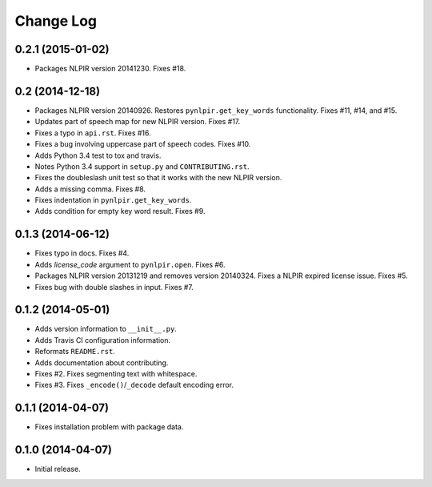 .. :changelog:

Change Log
----------

0.2.1 (2015-01-02)
++++++++++++++++++

* Packages NLPIR version 20141230. Fixes #18.

0.2 (2014-12-18)
++++++++++++++++

* Packages NLPIR version 20140926. Restores ``pynlpir.get_key_words`` functionality. Fixes #11, #14, and #15.
* Updates part of speech map for new NLPIR version. Fixes #17.
* Fixes a typo in ``api.rst``. Fixes #16.
* Fixes a bug involving uppercase part of speech codes. Fixes #10.
* Adds Python 3.4 test to tox and travis.
* Notes Python 3.4 support in ``setup.py`` and ``CONTRIBUTING.rst``.
* Fixes the doubleslash unit test so that it works with the new NLPIR version.
* Adds a missing comma. Fixes #8.
* Fixes indentation in ``pynlpir.get_key_words``.
* Adds condition for empty key word result. Fixes #9.

0.1.3 (2014-06-12)
++++++++++++++++++

* Fixes typo in docs. Fixes #4.
* Adds *license_code* argument to ``pynlpir.open``. Fixes #6.
* Packages NLPIR version 20131219 and removes version 20140324. Fixes a NLPIR expired license issue. Fixes #5.
* Fixes bug with double slashes in input. Fixes #7.

0.1.2 (2014-05-01)
++++++++++++++++++

* Adds version information to ``__init__.py``.
* Adds Travis CI configuration information.
* Reformats ``README.rst``.
* Adds documentation about contributing.
* Fixes #2. Fixes segmenting text with whitespace.
* Fixes #3. Fixes ``_encode()``/``_decode`` default encoding error.

0.1.1 (2014-04-07)
++++++++++++++++++

* Fixes installation problem with package data.

0.1.0 (2014-04-07)
++++++++++++++++++

* Initial release.
